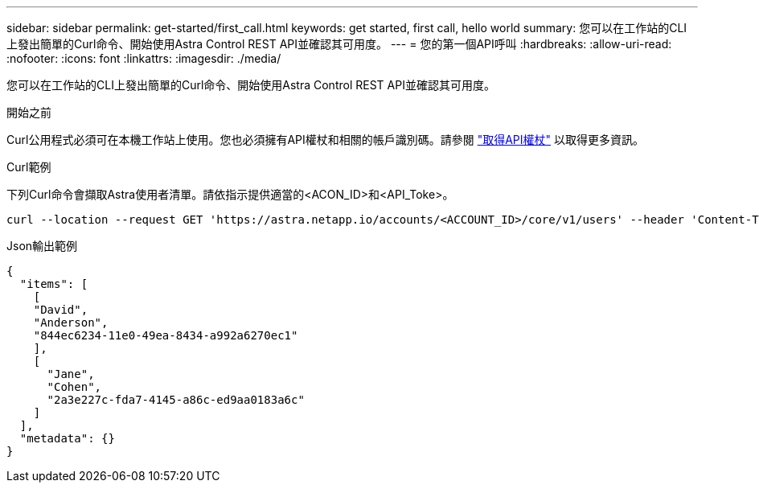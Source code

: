 ---
sidebar: sidebar 
permalink: get-started/first_call.html 
keywords: get started, first call, hello world 
summary: 您可以在工作站的CLI上發出簡單的Curl命令、開始使用Astra Control REST API並確認其可用度。 
---
= 您的第一個API呼叫
:hardbreaks:
:allow-uri-read: 
:nofooter: 
:icons: font
:linkattrs: 
:imagesdir: ./media/


[role="lead"]
您可以在工作站的CLI上發出簡單的Curl命令、開始使用Astra Control REST API並確認其可用度。

.開始之前
Curl公用程式必須可在本機工作站上使用。您也必須擁有API權杖和相關的帳戶識別碼。請參閱 link:get_api_token.html["取得API權杖"] 以取得更多資訊。

.Curl範例
下列Curl命令會擷取Astra使用者清單。請依指示提供適當的<ACON_ID>和<API_Toke>。

[source, curl]
----
curl --location --request GET 'https://astra.netapp.io/accounts/<ACCOUNT_ID>/core/v1/users' --header 'Content-Type: application/json' --header 'Authorization: Bearer <API_TOKEN>'
----
.Json輸出範例
[listing]
----
{
  "items": [
    [
    "David",
    "Anderson",
    "844ec6234-11e0-49ea-8434-a992a6270ec1"
    ],
    [
      "Jane",
      "Cohen",
      "2a3e227c-fda7-4145-a86c-ed9aa0183a6c"
    ]
  ],
  "metadata": {}
}
----